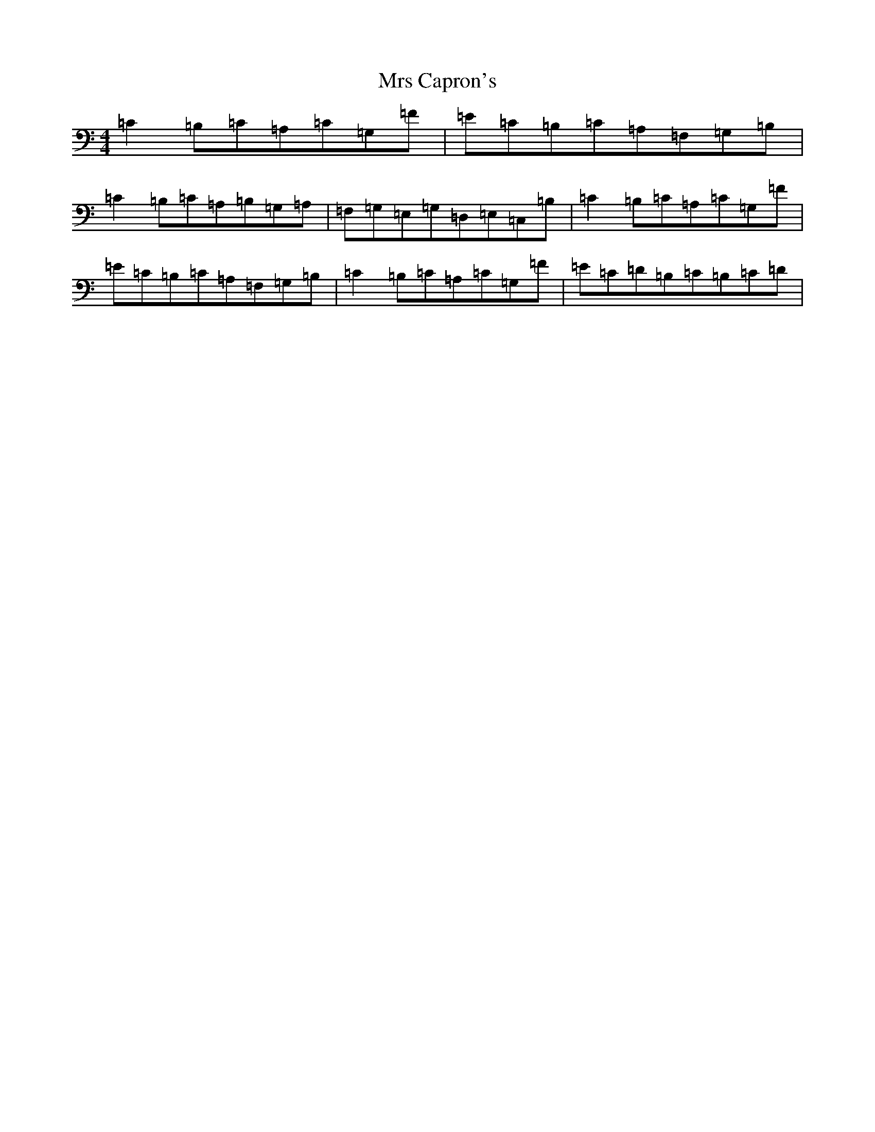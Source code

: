 X: 14847
T: Mrs Capron's
S: https://thesession.org/tunes/8486#setting8486
R: reel
M:4/4
L:1/8
K: C Major
=C2=B,=C=A,=C=G,=F|=E=C=B,=C=A,=F,=G,=B,|=C2=B,=C=A,=B,=G,=A,|=F,=G,=E,=G,=D,=E,=C,=B,|=C2=B,=C=A,=C=G,=F|=E=C=B,=C=A,=F,=G,=B,|=C2=B,=C=A,=C=G,=F|=E=C=D=B,=C=B,=C=D|